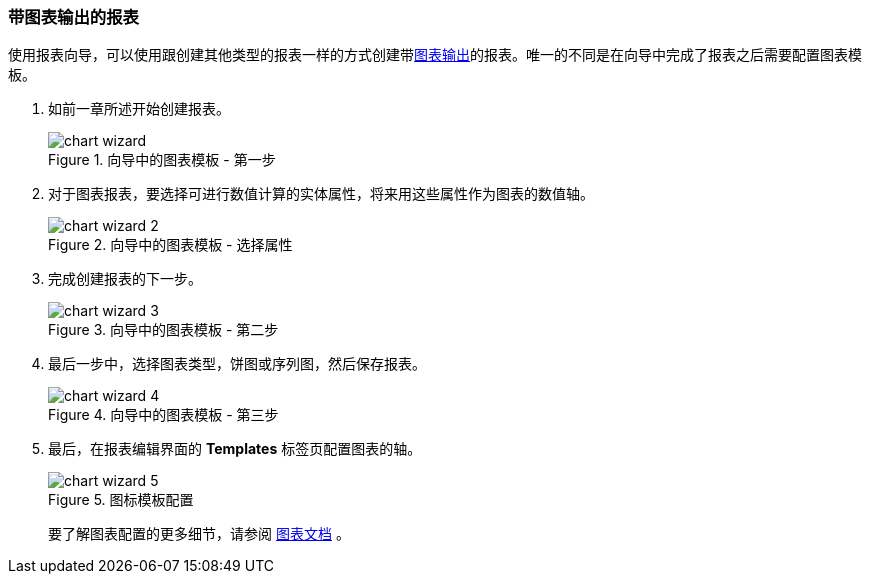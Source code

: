:sourcesdir: ../../../source

[[chart_report]]
=== 带图表输出的报表

使用报表向导，可以使用跟创建其他类型的报表一样的方式创建带<<template_chart,图表输出>>的报表。唯一的不同是在向导中完成了报表之后需要配置图表模板。

. 如前一章所述开始创建报表。
+
.向导中的图表模板 - 第一步
image::chart_wizard.png[align="center"]

. 对于图表报表，要选择可进行数值计算的实体属性，将来用这些属性作为图表的数值轴。
+
.向导中的图表模板 - 选择属性
image::chart_wizard_2.png[align="center"]

. 完成创建报表的下一步。
+
.向导中的图表模板 - 第二步
image::chart_wizard_3.png[align="center"]

. 最后一步中，选择图表类型，饼图或序列图，然后保存报表。
+
.向导中的图表模板 - 第三步
image::chart_wizard_4.png[align="center"]

. 最后，在报表编辑界面的 *Templates* 标签页配置图表的轴。
+
.图标模板配置
image::chart_wizard_5.png[align="center"]
+
要了解图表配置的更多细节，请参阅 https://doc.cuba-platform.com/charts-latest/index.html[图表文档] 。
